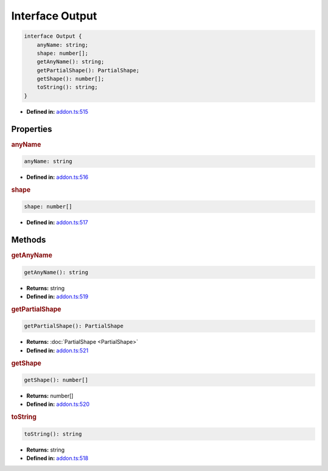 Interface Output
================


.. code-block:: ts

   interface Output {
       anyName: string;
       shape: number[];
       getAnyName(): string;
       getPartialShape(): PartialShape;
       getShape(): number[];
       toString(): string;
   }

* **Defined in:**
  `addon.ts:515 <https://github.com/openvinotoolkit/openvino/blob/master/src/bindings/js/node/lib/addon.ts#L515>`__


Properties
#####################


.. rubric:: anyName


.. container:: m-4

   .. code-block:: ts

      anyName: string

   -  **Defined in:**
      `addon.ts:516 <https://github.com/openvinotoolkit/openvino/blob/master/src/bindings/js/node/lib/addon.ts#L516>`__



.. rubric:: shape

.. container:: m-4

   .. code-block:: ts

      shape: number[]

   -  **Defined in:**
      `addon.ts:517 <https://github.com/openvinotoolkit/openvino/blob/master/src/bindings/js/node/lib/addon.ts#L517>`__


Methods
#####################


.. rubric:: getAnyName

.. container:: m-4

   .. code-block:: ts

     getAnyName(): string

   * **Returns:** string

   * **Defined in:**
     `addon.ts:519 <https://github.com/openvinotoolkit/openvino/blob/master/src/bindings/js/node/lib/addon.ts#L519>`__

.. rubric:: getPartialShape

.. container:: m-4

   .. code-block:: ts

       getPartialShape(): PartialShape

   * **Returns:** :doc:`PartialShape <PartialShape>`

   * **Defined in:**
     `addon.ts:521 <https://github.com/openvinotoolkit/openvino/blob/master/src/bindings/js/node/lib/addon.ts#L521>`__

.. rubric:: getShape

.. container:: m-4

   .. code-block:: ts

      getShape(): number[]

   * **Returns:** number[]

   * **Defined in:**
     `addon.ts:520 <https://github.com/openvinotoolkit/openvino/blob/master/src/bindings/js/node/lib/addon.ts#L520>`__

.. rubric:: toString

.. container:: m-4

   .. code-block:: ts

      toString(): string

   * **Returns:** string

   * **Defined in:**
     `addon.ts:518 <https://github.com/openvinotoolkit/openvino/blob/master/src/bindings/js/node/lib/addon.ts#L518>`__

